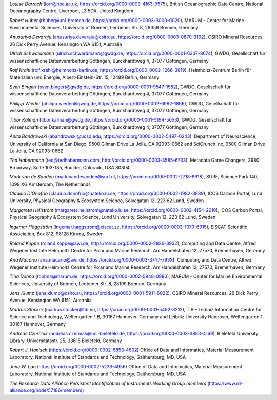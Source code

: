 *Louise Darroch* (lorr@noc.ac.uk, https://orcid.org/0000-0003-4163-9575),
British Oceanographic Data Centre, National Oceanography Centre,
Liverpool, L3 5DA, United Kingdom

*Robert Huber* (rhuber@uni-bremen.de, https://orcid.org/0000-0003-3000-0020),
MARUM - Center for Marine Environmental Sciences, University of Bremen,
Leobener Str. 8, 28359 Bremen, Germany

*Anusuriya Devaraju* (anusuriya.devaraju@csiro.au, https://orcid.org/0000-0003-0870-3192),
CSIRO Mineral Resources, 26 Dick Perry Avenue, Kensington WA 6151, Australia

*Ulrich Schwardmann* (ulrich.schwardmann@gwdg.de, https://orcid.org/0000-0001-6337-8674),
GWDG, Gesellschaft für wissenschaftliche Datenverarbeitung Göttingen,
Burckhardtweg 4, 37077 Göttingen, Germany

*Rolf Krahl* (rolf.krahl@helmholtz-berlin.de, https://orcid.org/0000-0002-1266-3819),
Helmholtz-Zentrum Berlin für Materialien und Energie,
Albert-Einstein-Str. 15, 12489 Berlin, Germany

*Sven Bingert* (sven.bingert@gwdg.de, https://orcid.org/0000-0001-9547-1582),
GWDG, Gesellschaft für wissenschaftliche Datenverarbeitung Göttingen,
Burckhardtweg 4, 37077 Göttingen, Germany

*Philipp Wieder* (philipp.wieder@gwdg.de, https://orcid.org/0000-0002-6992-1866),
GWDG, Gesellschaft für wissenschaftliche Datenverarbeitung Göttingen,
Burckhardtweg 4, 37077 Göttingen, Germany

*Tibor Kálmán* (tibor.kalman@gwdg.de, https://orcid.org/0000-0001-5194-5053),
GWDG, Gesellschaft für wissenschaftliche Datenverarbeitung Göttingen,
Burckhardtweg 4, 37077 Göttingen, Germany

*Anita Bandrowski* (abandrowski@ucsd.edu, https://orcid.org/0000-0002-5497-0243),
Department of Neuroscience, University of California at San Diego,
9500 Gilman Drive La Jolla, CA 92093-0662 and SciCrunch Inc, 9500
Gilman Drive La Jolla, CA 92093-0662

*Ted Habermann* (ted@tedhabermann.com, http://orcid.org/0000-0003-3585-6733),
Metadata Game Changers, 3980 Broadway, Suite 103-185, Boulder,
Colorado, USA 80304

*Mark van de Sanden* (mark.vandesanden@surf.nl, https://orcid.org/0000-0002-2718-8918),
SURF, Science Park 140, 1098 XG Amsterdam, The Netherlands

*Claudio D'Onofrio* (claudio.donofrio@nateko.lu.se, https://orcid.org/0000-0002-1982-3889),
ICOS Carbon Portal, Lund University, Physical Geography & Ecosystem
Science, Sölvegatan 12, 223 62 Lund, Sweden

*Margareta Hellström* (margareta.hellstrom@nateko.lu.se, https://orcid.org/0000-0002-4154-2610),
ICOS Carbon Portal, Physical Geography & Ecosystem Science, Lund
University, Sölvegatan 12, 223 62 Lund, Sweden

*Ingemar Häggström* (ingemar.haggstrom@eiscat.se, https://orcid.org/0000-0003-1070-6915),
EISCAT Scientific Association, Box 812, 98128 Kiruna, Sweden

*Roland Koppe* (roland.koppe@awi.de, https://orcid.org/0000-0002-2826-3932),
Computing and Data Centre, Alfred Wegener Institute Helmholtz Centre for
Polar and Marine Research. Am Handelshafen 12, 27570, Bremerhaven,
Germany

*Ana Macario* (ana.macario@awi.de, https://orcid.org/0000-0003-3747-793X),
Computing and Data Centre, Alfred Wegener Institute Helmholtz Centre for
Polar and Marine Research. Am Handelshafen 12, 27570, Bremerhaven,
Germany

*Tina Dohna* (tdohna@marum.de, https://orcid.org/0000-0002-5948-0980),
MARUM - Center for Marine Environmental Sciences, University of Bremen,
Leobener Str. 8, 28199 Bremen, Germany

*Jens Klump* (jens.klump@csiro.au, https://orcid.org/0000-0001-5911-6022),
CSIRO Mineral Resources, 26 Dick Perry Avenue, Kensington WA 6151, Australia

*Markus Stocker* (markus.stocker@tib.eu, https://orcid.org/0000-0001-5492-3212),
TIB – Leibniz Information Centre for Science and Technology,
Welfengarten 1 B, 30167 Hannover, Germany and Leibniz University
Hannover, Welfengarten 1, 30167 Hannover, Germany

*Andreas Czerniak* (andreas.czerniak@uni-bielefeld.de, https://orcid.org/0000-0003-3883-4169),
Bielefeld University Library, Universitätsstr. 25, 33615 Bielefeld, Germany

*Robert J. Hanisch* (https://orcid.org/0000-0002-6853-4602)
Office of Data and Informatics, Material Measurement Laboratory,
National Institute of Standards and Technology, Gaithersburg, MD, USA

*June W. Lau* (https://orcid.org/0000-0002-5233-4956)
Office of Data and Informatics, Material Measurement Laboratory,
National Institute of Standards and Technology, Gaithersburg, MD, USA

*The Research Data Alliance Persistent Identification of Instruments
Working Group members* (https://www.rd-alliance.org/node/57186/members)
